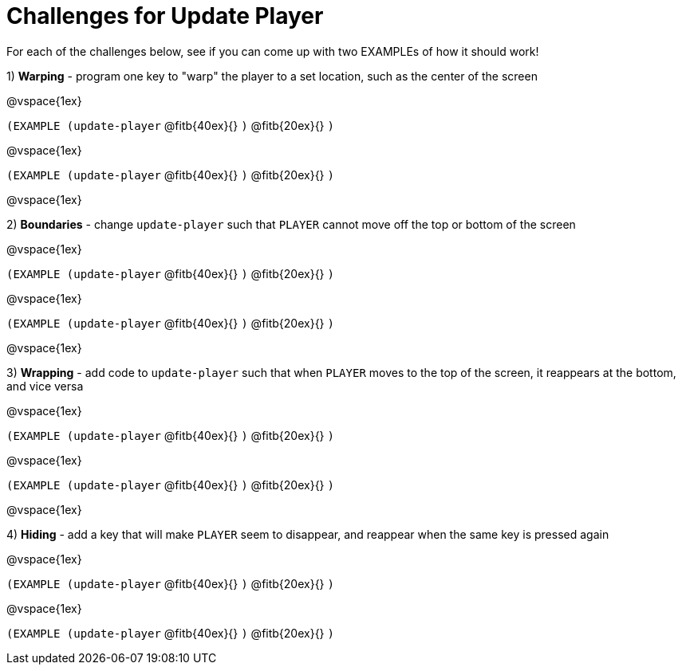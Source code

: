 = Challenges for Update Player

For each of the challenges below, see if you can come up with two EXAMPLEs of how it should work!

1) *Warping* - program one key to "warp" the player to a set location, such as the center of the screen

@vspace{1ex}

`(EXAMPLE (update-player`
@fitb{40ex}{}
`)`
@fitb{20ex}{} 
`)`

@vspace{1ex}

`(EXAMPLE (update-player`
@fitb{40ex}{}
`)`
@fitb{20ex}{} 
`)`

@vspace{1ex}

2) *Boundaries* - change `update-player` such that `PLAYER` cannot move off the top or bottom of the screen 

@vspace{1ex}

`(EXAMPLE (update-player`
@fitb{40ex}{}
`)`
@fitb{20ex}{} 
`)`

@vspace{1ex}

`(EXAMPLE (update-player`
@fitb{40ex}{}
`)`
@fitb{20ex}{} 
`)`

@vspace{1ex}

3) *Wrapping* - add code to `update-player` such that when `PLAYER` moves to the top of the screen, it reappears at the bottom, and vice versa

@vspace{1ex}

`(EXAMPLE (update-player`
@fitb{40ex}{}
`)`
@fitb{20ex}{} 
`)`

@vspace{1ex}

`(EXAMPLE (update-player`
@fitb{40ex}{}
`)`
@fitb{20ex}{} 
`)`

@vspace{1ex}

4) *Hiding* - add a key that will make `PLAYER` seem to disappear, and reappear when the same key is pressed again

@vspace{1ex}

`(EXAMPLE (update-player`
@fitb{40ex}{}
`)`
@fitb{20ex}{} 
`)`

@vspace{1ex}

`(EXAMPLE (update-player`
@fitb{40ex}{}
`)`
@fitb{20ex}{} 
`)`
